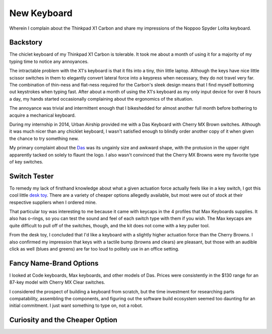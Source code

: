 New Keyboard
============

Wherein I complain about the Thinkpad X1 Carbon and share my impressions of
the Noppoo Spyder Lolita keyboard.

.. more::

Backstory
---------

The chiclet keyboard of my Thinkpad X1 Carbon is tolerable. It took me about a
month of using it for a majority of my typing time to notice any annoyances.

The intractable problem with the X1's keyboard is that it fits into a tiny,
thin little laptop. Although the keys have nice little scissor switches in
them to elegantly convert lateral force into a keypress when necessary, they
do not travel very far. The combination of thin-ness and flat-ness required
for the Carbon's sleek design means that I find myself bottoming out
keystrokes when typing fast. After about a month of using the X1's keyboard as
my only input device for over 8 hours a day, my hands started occasionally
complaining about the ergonomics of the situation. 

The annoyance was trivial and intermittent enough that I bikeshedded for
almost another full month before bothering to acquire a mechanical keyboard. 

During my internship in 2014, Urban Airship provided me with a Das Keyboard
with Cherry MX Brown switches. Although it was much nicer than any chicklet
keyboard, I wasn't satisfied enough to blindly order another copy of it when
given the chance to try something new. 

My primary complaint about the `Das`_ was its ungainly size and awkward shape,
with the protusion in the upper right apparently tacked on solely to flaunt
the logo. I also wasn't convinced that the Cherry MX Browns were my favorite
type of key switches.

Switch Tester
-------------

To remedy my lack of firsthand knowledge about what a given actuation force
actually feels like in a key switch, I got this cool little `desk toy`_. There
are a variety of cheaper options allegedly available, but most were out of
stock at their respective suppliers when I ordered mine. 

That particular toy was interesting to me because it came with keycaps in the
4 profiles that Max Keyboards supplies. It also has o-rings, so you can
test the sound and feel of each switch type with them if you wish. The Max
keycaps are quite difficult to pull off of the switches, though, and the kit
does not come with a key puller tool.

From the desk toy, I concluded that I'd like a keyboard with a slightly higher
actuation force than the Cherry Browns. I also confirmed my impression that
keys with a tactile bump (browns and clears) are pleasant, but those with an
audible click as well (blues and greens) are far too loud to politely use in
an office setting.

Fancy Name-Brand Options
------------------------

I looked at Code keyboards, Max keyboards, and other models of Das. Prices
were consistently in the $130 range for an 87-key model with Cherry MX Clear
switches. 

I considered the prospect of building a keyboard from scratch, but the time
investment for researching parts compatability, assembling the components, and
figuring out the software build ecosystem seemed too daunting for an initial
commitment. I just want something to type on, not a robot. 

Curiosity and the Cheaper Option
--------------------------------





.. _desk toy: http://www.amazon.com/gp/product/B00N6DXTW4
.. _Das: http://www.amazon.com/dp/B003M4XGI4

.. author:: default
.. categories:: none
.. tags:: none
.. comments::
